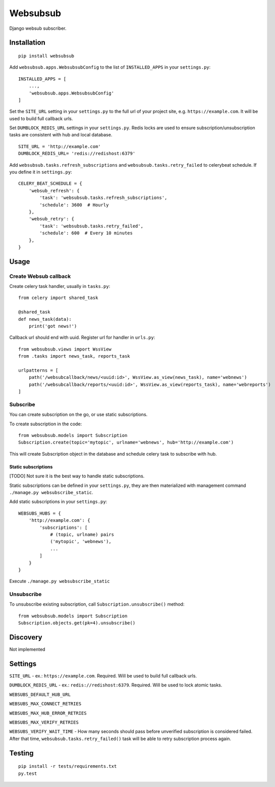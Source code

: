 Websubsub
=========

|Build Status| |codecov| |Support Python versions 3.6 and 3.7|
|pypi-version|

Django websub subscriber.

Installation
------------

::

    pip install websubsub

Add ``websubsub.apps.WebsubsubConfig`` to the list of ``INSTALLED_APPS``
in your ``settings.py``:

::

    INSTALLED_APPS = [
        ...,
        'websubsub.apps.WebsubsubConfig'
    ]

Set the ``SITE_URL`` setting in your ``settings.py`` to the full url of
your project site, e.g. ``https://example.com``. It will be used to
build full callback urls.

Set ``DUMBLOCK_REDIS_URL`` settings in your ``settings.py``. Redis locks
are used to ensure subscription/unsubscription tasks are consistent with
hub and local database.

::

    SITE_URL = 'http://example.com'
    DUMBLOCK_REDIS_URL= 'redis://redishost:6379'

Add ``websubsub.tasks.refresh_subscriptions`` and
``websubsub.tasks.retry_failed`` to celerybeat schedule. If you define
it in ``settings.py``:

::

    CELERY_BEAT_SCHEDULE = {
        'websub_refresh': {
            'task': 'websubsub.tasks.refresh_subscriptions',
            'schedule': 3600  # Hourly
        },
        'websub_retry': {
            'task': 'websubsub.tasks.retry_failed',
            'schedule': 600  # Every 10 minutes
        },
    }

Usage
-----

Create Websub callback
~~~~~~~~~~~~~~~~~~~~~~

Create celery task handler, usually in ``tasks.py``:

::

    from celery import shared_task

    @shared_task
    def news_task(data):
        print('got news!')

Callback url should end with uuid. Register url for handler in
``urls.py``:

::

    from websubsub.views import WssView
    from .tasks import news_task, reports_task

    urlpatterns = [
        path('/websubcallback/news/<uuid:id>', WssView.as_view(news_task), name='webnews')
        path('/websubcallback/reports/<uuid:id>', WssView.as_view(reports_task), name='webreports')
    ]

Subscribe
~~~~~~~~~

You can create subscription on the go, or use static subscriptions.

To create subscription in the code:

::

    from websubsub.models import Subscription
    Subscription.create(topic='mytopic', urlname='webnews', hub='http://example.com')

This will create Subscription object in the database and schedule celery
task to subscribe with hub.

Static subscriptions
^^^^^^^^^^^^^^^^^^^^

[TODO] Not sure it is the best way to handle static subscriptions.

Static subscriptions can be defined in your ``settings.py``, they are
then materialized with management command
``./manage.py websubscribe_static``.

Add static subscriptions in your ``settings.py``:

::

    WEBSUBS_HUBS = {
        'http://example.com': {
            'subscriptions': [
                # (topic, urlname) pairs
                ('mytopic', 'webnews'),
                ...
            ]
        }
    }

Execute ``./manage.py websubscribe_static``

Unsubscribe
~~~~~~~~~~~

To unsubscribe existing subscription, call
``Subscription.unsubscribe()`` method:

::

    from websubsub.models import Subscription
    Subscription.objects.get(pk=4).unsubscribe()

Discovery
---------

Not implemented

Settings
--------

``SITE_URL`` - ex.: ``https://example.com``. Required. Will be used to
build full callback urls.

``DUMBLOCK_REDIS_URL`` - ex.: ``redis://redishost:6379``. Required. Will
be used to lock atomic tasks.

``WEBSUBS_DEFAULT_HUB_URL``

``WEBSUBS_MAX_CONNECT_RETRIES``

``WEBSUBS_MAX_HUB_ERROR_RETRIES``

``WEBSUBS_MAX_VERIFY_RETRIES``

``WEBSUBS_VERIFY_WAIT_TIME`` - How many seconds should pass before
unverified subscription is considered failed. After that time,
``websubsub.tasks.retry_failed()`` task will be able to retry
subscription process again.

Testing
-------

::

    pip install -r tests/requirements.txt
    py.test

.. |Build Status| image:: https://travis-ci.org/Fak3/websubsub.svg?branch=master
   :target: https://travis-ci.org/Fak3/websubsub
.. |codecov| image:: https://codecov.io/gh/Fak3/websubsub/branch/master/graph/badge.svg
   :target: https://codecov.io/gh/Fak3/websubsub
.. |Support Python versions 3.6 and 3.7| image:: https://img.shields.io/badge/python-3.6%2C%203.7-blue.svg
.. |pypi-version| image:: https://img.shields.io/pypi/v/websubsub.svg
   :target: https://pypi.python.org/pypi/websubsub


